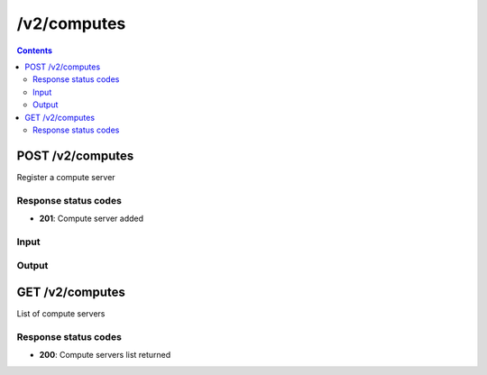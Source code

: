 /v2/computes
------------------------------------------------------------------------------------------------------------------------------------------

.. contents::

POST /v2/computes
~~~~~~~~~~~~~~~~~~~~~~~~~~~~~~~~~~~~~~~~~~~~~~~~~~~~~~~~~~~~~~~~~~~~~~~~~~~~~~~~~~~~~~~~~~~~~~~~~~~~~~~~~~~~~~~~~~~~~~~~~~~~~~~~~~~~~~~~~~~~~~~~~~~~~~~~~~~~~~
Register a compute server

Response status codes
**********************
- **201**: Compute server added

Input
*******
.. raw:: html

    <table>
    <tr>                 <th>Name</th>                 <th>Mandatory</th>                 <th>Type</th>                 <th>Description</th>                 </tr>
    <tr><td>compute_id</td>                    <td> </td>                     <td>string</td>                     <td>Server identifier</td>                     </tr>
    <tr><td>host</td>                    <td> </td>                     <td>string</td>                     <td>Server host</td>                     </tr>
    <tr><td>name</td>                    <td> </td>                     <td>string</td>                     <td>Server name</td>                     </tr>
    <tr><td>password</td>                    <td> </td>                     <td>['string', 'null']</td>                     <td>Password for authentication</td>                     </tr>
    <tr><td>port</td>                    <td> </td>                     <td>integer</td>                     <td>Server port</td>                     </tr>
    <tr><td>protocol</td>                    <td> </td>                     <td>enum</td>                     <td>Possible values: http, https</td>                     </tr>
    <tr><td>user</td>                    <td> </td>                     <td>['string', 'null']</td>                     <td>User for authentication</td>                     </tr>
    </table>

Output
*******
.. raw:: html

    <table>
    <tr>                 <th>Name</th>                 <th>Mandatory</th>                 <th>Type</th>                 <th>Description</th>                 </tr>
    <tr><td>compute_id</td>                    <td>&#10004;</td>                     <td>string</td>                     <td>Server identifier</td>                     </tr>
    <tr><td>connected</td>                    <td>&#10004;</td>                     <td>boolean</td>                     <td>Whether the controller is connected to the compute server or not</td>                     </tr>
    <tr><td>host</td>                    <td>&#10004;</td>                     <td>string</td>                     <td>Server host</td>                     </tr>
    <tr><td>name</td>                    <td>&#10004;</td>                     <td>string</td>                     <td>Server name</td>                     </tr>
    <tr><td>port</td>                    <td>&#10004;</td>                     <td>integer</td>                     <td>Server port</td>                     </tr>
    <tr><td>protocol</td>                    <td>&#10004;</td>                     <td>enum</td>                     <td>Possible values: http, https</td>                     </tr>
    <tr><td>user</td>                    <td> </td>                     <td>['string', 'null']</td>                     <td>User for authentication</td>                     </tr>
    <tr><td>version</td>                    <td> </td>                     <td>['string', 'null']</td>                     <td>Version of the GNS3 remote compute server</td>                     </tr>
    </table>


GET /v2/computes
~~~~~~~~~~~~~~~~~~~~~~~~~~~~~~~~~~~~~~~~~~~~~~~~~~~~~~~~~~~~~~~~~~~~~~~~~~~~~~~~~~~~~~~~~~~~~~~~~~~~~~~~~~~~~~~~~~~~~~~~~~~~~~~~~~~~~~~~~~~~~~~~~~~~~~~~~~~~~~
List of compute servers

Response status codes
**********************
- **200**: Compute servers list returned

